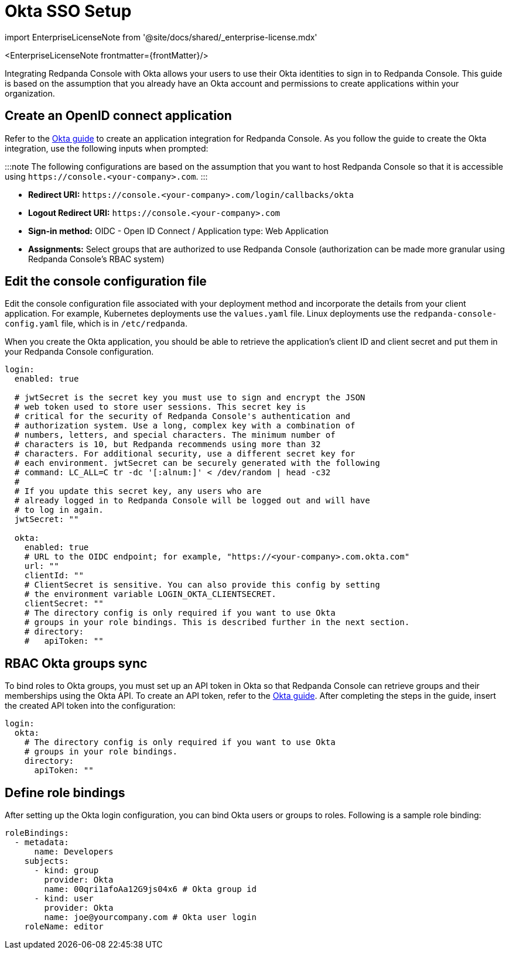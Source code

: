 = Okta SSO Setup
:description: Configure authentication with external identity providers such as Google, GitHub or Okta in Redpanda Console.
:linkRoot: ../../../../

import EnterpriseLicenseNote from '@site/docs/shared/_enterprise-license.mdx'

<EnterpriseLicenseNote frontmatter=\{frontMatter}/>

Integrating Redpanda Console with Okta allows your users to use their Okta identities to sign in to Redpanda Console.
This guide is based on the assumption that you already have an Okta account and permissions to create applications within your organization.

== Create an OpenID connect application

Refer to the https://developer.okta.com/docs/guides/sign-into-web-app-redirect/-/main/[Okta guide] to create
an application integration for Redpanda Console. As you follow the guide to create the Okta integration, use the following inputs
when prompted:

:::note
The following configurations are based on the assumption that you want to host Redpanda Console so that it is accessible using
`+https://console.<your-company>.com+`.
:::

* *Redirect URI:* `+https://console.<your-company>.com/login/callbacks/okta+`
* *Logout Redirect URI:* `+https://console.<your-company>.com+`
* *Sign-in method:* OIDC - Open ID Connect / Application type: Web Application
* *Assignments:* Select groups that are authorized to use Redpanda Console (authorization can be made more granular using Redpanda Console's RBAC system)

== Edit the console configuration file

Edit the console configuration file associated with your deployment method and incorporate the details from your client application. For example, Kubernetes deployments use the `values.yaml` file. Linux deployments use the `redpanda-console-config.yaml` file, which is in `/etc/redpanda`.

When you create the Okta application, you should be able to retrieve the application's client ID and client secret and put them in your Redpanda Console configuration.

[,yaml]
----
login:
  enabled: true

  # jwtSecret is the secret key you must use to sign and encrypt the JSON
  # web token used to store user sessions. This secret key is
  # critical for the security of Redpanda Console's authentication and
  # authorization system. Use a long, complex key with a combination of
  # numbers, letters, and special characters. The minimum number of
  # characters is 10, but Redpanda recommends using more than 32
  # characters. For additional security, use a different secret key for
  # each environment. jwtSecret can be securely generated with the following
  # command: LC_ALL=C tr -dc '[:alnum:]' < /dev/random | head -c32
  #
  # If you update this secret key, any users who are
  # already logged in to Redpanda Console will be logged out and will have
  # to log in again.
  jwtSecret: ""

  okta:
    enabled: true
    # URL to the OIDC endpoint; for example, "https://<your-company>.com.okta.com"
    url: ""
    clientId: ""
    # ClientSecret is sensitive. You can also provide this config by setting
    # the environment variable LOGIN_OKTA_CLIENTSECRET.
    clientSecret: ""
    # The directory config is only required if you want to use Okta
    # groups in your role bindings. This is described further in the next section.
    # directory:
    #   apiToken: ""
----

== RBAC Okta groups sync

To bind roles to Okta groups, you must set up an API token in Okta so that Redpanda Console can retrieve groups
and their memberships using the Okta API. To create an API token, refer to the https://developer.okta.com/docs/guides/create-an-api-token/main/[Okta guide].
After completing the steps in the guide, insert the created API token into the configuration:

[,yaml]
----
login:
  okta:
    # The directory config is only required if you want to use Okta
    # groups in your role bindings.
    directory:
      apiToken: ""
----

== Define role bindings

After setting up the Okta login configuration, you can bind Okta users or groups to roles. Following is a sample
role binding:

[,yaml]
----
roleBindings:
  - metadata:
      name: Developers
    subjects:
      - kind: group
        provider: Okta
        name: 00qri1afoAa12G9js04x6 # Okta group id
      - kind: user
        provider: Okta
        name: joe@yourcompany.com # Okta user login
    roleName: editor
----

